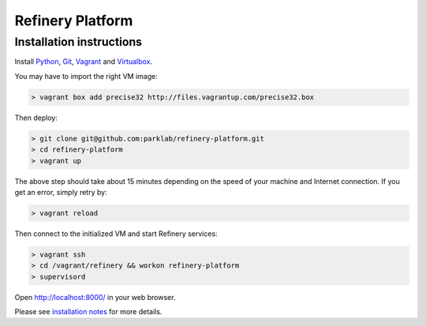 Refinery Platform
=================

Installation instructions
-------------------------

Install `Python <http://www.python.org/>`_, `Git <http://git-scm.com/>`_,
`Vagrant <http://www.vagrantup.com/>`_ and
`Virtualbox <https://www.virtualbox.org/>`_.

You may have to import the right VM image:

.. code-block:: bash

    > vagrant box add precise32 http://files.vagrantup.com/precise32.box

Then deploy:

.. code-block:: bash

    > git clone git@github.com:parklab/refinery-platform.git
    > cd refinery-platform
    > vagrant up
The above step should take about 15 minutes depending on the speed of your machine and
Internet connection.  If you get an error, simply retry by:

.. code-block:: bash

    > vagrant reload

Then connect to the initialized VM and start Refinery services:

.. code-block:: bash

    > vagrant ssh
    > cd /vagrant/refinery && workon refinery-platform
    > supervisord

Open http://localhost:8000/ in your web browser.

Please see `installation notes
<https://refinery-platform.readthedocs.org/en/latest/administrator/setup.html>`_
for more details.
